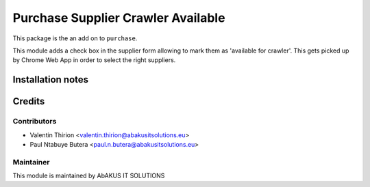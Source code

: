 ======================================
   Purchase Supplier Crawler Available
======================================

This package is the an add on to ``purchase``.

This module adds a check box in the supplier form allowing to mark them as 'available for crawler'.
This gets picked up by Chrome Web App in order to select the right suppliers.

Installation notes
==================

Credits
=======

Contributors
------------

* Valentin Thirion <valentin.thirion@abakusitsolutions.eu>
* Paul Ntabuye Butera <paul.n.butera@abakusitsolutions.eu>

Maintainer
-----------

.. image:: http://www.abakusitsolutions.eu/wp-content/themes/abakus/images/logo.gif
   :alt: AbAKUS IT SOLUTIONS
   :target: http://www.abakusitsolutions.eu

This module is maintained by AbAKUS IT SOLUTIONS
